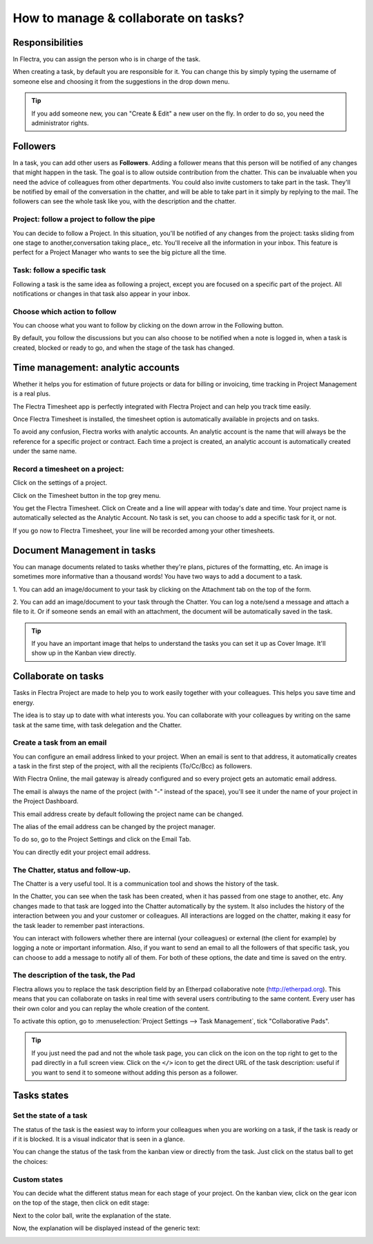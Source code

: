 =====================================
How to manage & collaborate on tasks?
=====================================

Responsibilities 
================

In Flectra, you can assign the person who is in charge of the task.

When creating a task, by default you are responsible for it. You can
change this by simply typing the username of someone else and choosing
it from the suggestions in the drop down menu.

.. tip::
    If you add someone new, you can "Create & Edit" a new user on the
    fly. In order to do so, you need the administrator rights.

Followers
=========

In a task, you can add other users as **Followers**. Adding a follower means
that this person will be notified of any changes that might happen in
the task. The goal is to allow outside contribution from the chatter.
This can be invaluable when you need the advice of colleagues from other
departments. You could also invite customers to take part in the task.
They'll be notified by email of the conversation in the chatter, and
will be able to take part in it simply by replying to the mail. The
followers can see the whole task like you, with the description and the
chatter.

Project: follow a project to follow the pipe
--------------------------------------------

You can decide to follow a Project. In this situation, you'll be
notified of any changes from the project: tasks sliding from one stage
to another,conversation taking place,, etc. You'll receive all the
information in your inbox. This feature is perfect for a Project Manager
who wants to see the big picture all the time.

Task: follow a specific task
----------------------------

Following a task is the same idea as following a project, except you are
focused on a specific part of the project. All notifications or changes
in that task also appear in your inbox.

Choose which action to follow
-----------------------------

You can choose what you want to follow by clicking on the down arrow in
the Following button.

By default, you follow the discussions but you can also choose to be
notified when a note is logged in, when a task is created, blocked or
ready to go, and when the stage of the task has changed.

.. image:: media/manage_collaborate01.png
    :align: center

Time management: analytic accounts
==================================

Whether it helps you for estimation of future projects or data for
billing or invoicing, time tracking in Project Management is a real
plus.

The Flectra Timesheet app is perfectly integrated with Flectra Project and can
help you track time easily.

Once Flectra Timesheet is installed, the timesheet option is automatically
available in projects and on tasks.

To avoid any confusion, Flectra works with analytic accounts. An analytic
account is the name that will always be the reference for a specific
project or contract. Each time a project is created, an analytic account
is automatically created under the same name.

Record a timesheet on a project: 
---------------------------------

Click on the settings of a project.

.. image:: media/manage_collaborate02.png
    :align: center

Click on the Timesheet button in the top grey menu.

.. image:: media/manage_collaborate03.png
    :align: center

You get the Flectra Timesheet. Click on Create and a line will appear with
today's date and time. Your project name is automatically selected as
the Analytic Account. No task is set, you can choose to add a specific
task for it, or not.

.. image:: media/manage_collaborate04.png
    :align: center

If you go now to Flectra Timesheet, your line will be recorded among your
other timesheets.

Document Management in tasks
============================

You can manage documents related to tasks whether they're plans,
pictures of the formatting, etc. An image is sometimes more informative
than a thousand words! You have two ways to add a document to a task.

1. You can add an image/document to your task by clicking on the
Attachment tab on the top of the form.

.. image:: media/manage_collaborate06.png
    :align: center

2. You can add an image/document to your task through the Chatter. You
can log a note/send a message and attach a file to it. Or if someone
sends an email with an attachment, the document will be automatically
saved in the task.

.. image:: media/manage_collaborate07.png
    :align: center

.. tip:: 
    If you have an important image that helps to understand the tasks you 
    can set it up as Cover Image. It'll show up in the Kanban view directly.

.. image:: media/manage_collaborate08.png
    :align: center

Collaborate on tasks
====================

Tasks in Flectra Project are made to help you to work easily together with
your colleagues. This helps you save time and energy.

The idea is to stay up to date with what interests you. You can
collaborate with your colleagues by writing on the same task at the same
time, with task delegation and the Chatter.

Create a task from an email
---------------------------

You can configure an email address linked to your project. When an email
is sent to that address, it automatically creates a task in the first
step of the project, with all the recipients (To/Cc/Bcc) as followers.

With Flectra Online, the mail gateway is already configured and so every
project gets an automatic email address.

The email is always the name of the project (with "-" instead of the
space), you'll see it under the name of your project in the Project
Dashboard.

.. image:: media/manage_collaborate09.png
    :align: center

This email address create by default following the project name can be
changed.

The alias of the email address can be changed by the project manager.

To do so, go to the Project Settings and click on the Email Tab.

You can directly edit your project email address.

.. image:: media/manage_collaborate10.png
    :align: center

The Chatter, status and follow-up.
----------------------------------

The Chatter is a very useful tool. It is a communication tool and shows
the history of the task.

In the Chatter, you can see when the task has been created, when it has
passed from one stage to another, etc. Any changes made to that task are
logged into the Chatter automatically by the system. It also includes
the history of the interaction between you and your customer or
colleagues. All interactions are logged on the chatter, making it easy
for the task leader to remember past interactions.

You can interact with followers whether there are internal (your
colleagues) or external (the client for example) by logging a note or
important information. Also, if you want to send an email to all the
followers of that specific task, you can choose to add a message to
notify all of them. For both of these options, the date and time is
saved on the entry.

.. image:: media/manage_collaborate11.png
    :align: center

The description of the task, the Pad
------------------------------------

Flectra allows you to replace the task description field by an Etherpad
collaborative note (http://etherpad.org). This means that you can
collaborate on tasks in real time with several users contributing to the
same content. Every user has their own color and you can replay the
whole creation of the content.

To activate this option, go to :menuselection:`Project Settings --> Task Management`,
tick "Collaborative Pads".

.. image:: media/manage_collaborate12.png
    :align: center

.. tip::
    If you just need the pad and not the whole task page, you can click 
    on the icon on the top right to get to the pad directly in a full 
    screen view. Click on the ``</>`` icon to get the direct URL of the task 
    description: useful if you want to send it to someone without adding 
    this person as a follower.

.. image:: media/manage_collaborate13.png
    :align: center

Tasks states
============

Set the state of a task
-----------------------

The status of the task is the easiest way to inform your colleagues when
you are working on a task, if the task is ready or if it is blocked. It
is a visual indicator that is seen in a glance.

You can change the status of the task from the kanban view or directly
from the task. Just click on the status ball to get the choices:

.. image:: media/manage_collaborate14.png
    :align: center

.. image:: media/manage_collaborate15.png
    :align: center

Custom states
-------------

You can decide what the different status mean for each stage of your
project. On the kanban view, click on the gear icon on the top of the
stage, then click on edit stage:

.. image:: media/manage_collaborate16.png
    :align: center

Next to the color ball, write the explanation of the state.

.. image:: media/manage_collaborate17.png
    :align: center

Now, the explanation will be displayed instead of the generic text:

.. image:: media/manage_collaborate18.png
    :align: center
